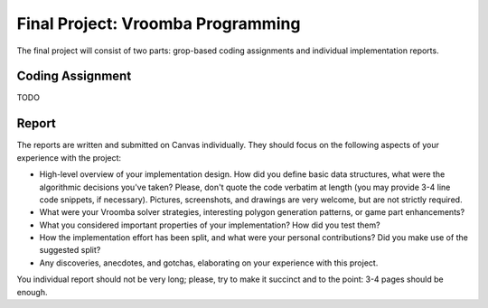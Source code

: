 .. -*- mode: rst -*-

Final Project: Vroomba Programming
==================================

The final project will consist of two parts: grop-based coding
assignments and individual implementation reports. 

Coding Assignment 
-----------------

TODO

Report
------

The reports are written and submitted on Canvas individually. They should focus on the following aspects of your experience with the project:

* High-level overview of your implementation design. How did you
  define basic data structures, what were the algorithmic decisions
  you've taken? Please, don't quote the code verbatim at length (you
  may provide 3-4 line code snippets, if necessary). Pictures,
  screenshots, and drawings are very welcome, but are not strictly
  required.

* What were your Vroomba solver strategies, interesting polygon
  generation patterns, or game part enhancements?

* What you considered important properties of your implementation? How
  did you test them?

* How the implementation effort has been split, and what were your
  personal contributions? Did you make use of the suggested split?

* Any discoveries, anecdotes, and gotchas, elaborating on your
  experience with this project.

You individual report should not be very long; please, try to make it succinct and to the point: 3-4 pages should be enough.


